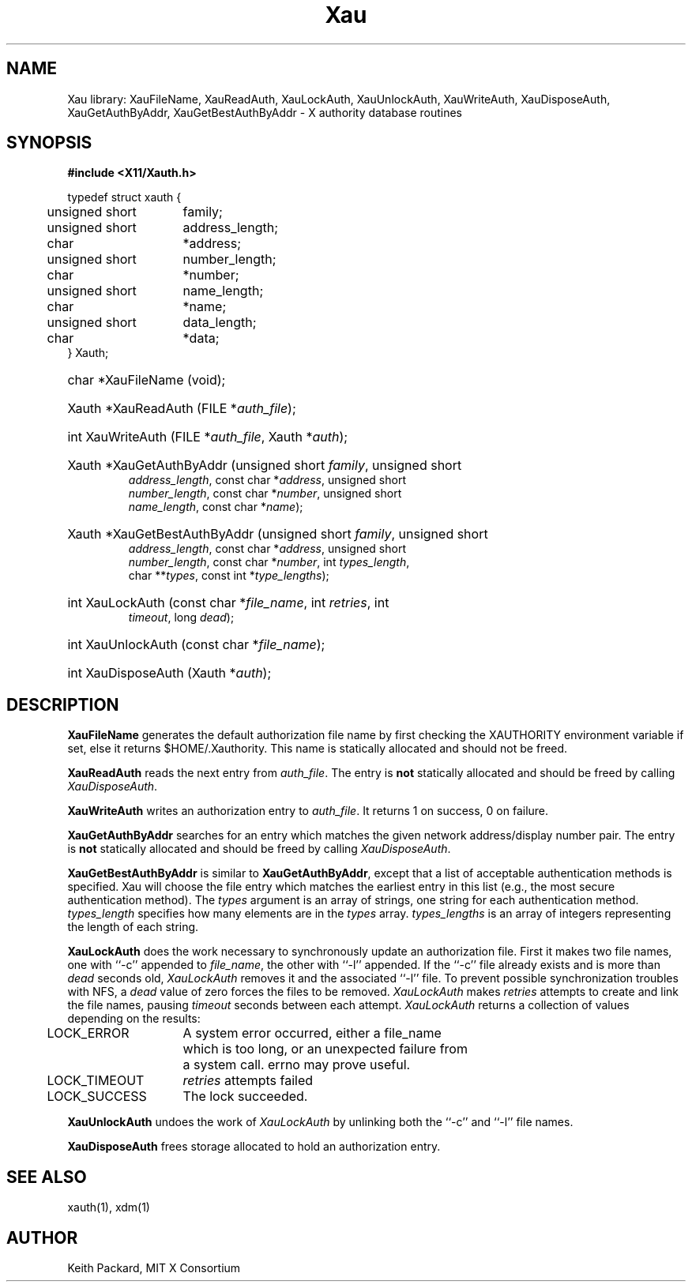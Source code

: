.\" Copyright (c) 1994  X Consortium
.\"
.\" Permission is hereby granted, free of charge, to any person obtaining a
.\" copy of this software and associated documentation files (the "Software"),
.\" to deal in the Software without restriction, including without limitation
.\" the rights to use, copy, modify, merge, publish, distribute, sublicense,
.\" and/or sell copies of the Software, and to permit persons to whom the
.\" Software furnished to do so, subject to the following conditions:
.\"
.\" The above copyright notice and this permission notice shall be included in
.\" all copies or substantial portions of the Software.
.\"
.\" THE SOFTWARE IS PROVIDED "AS IS", WITHOUT WARRANTY OF ANY KIND, EXPRESS OR
.\" IMPLIED, INCLUDING BUT NOT LIMITED TO THE WARRANTIES OF MERCHANTABILITY,
.\" FITNESS FOR A PARTICULAR PURPOSE AND NONINFRINGEMENT.  IN NO EVENT SHALL
.\" THE X CONSORTIUM BE LIABLE FOR ANY CLAIM, DAMAGES OR OTHER LIABILITY,
.\" WHETHER IN AN ACTION OF CONTRACT, TORT OR OTHERWISE, ARISING FROM, OUT OF
.\" OR IN CONNECTION WITH THE SOFTWARE OR THE USE OR OTHER DEALINGS IN THE
.\" SOFTWARE.
.\"
.\" Except as contained in this notice, the name of the X Consortium shall not
.\" be used in advertising or otherwise to promote the sale, use or other
.\" dealing in this Software without prior written authorization from the
.\" X Consortium.
.\"
.TH Xau __libmansuffix__ __xorgversion__
.SH NAME
Xau library: XauFileName, XauReadAuth, XauLockAuth, XauUnlockAuth,
XauWriteAuth, XauDisposeAuth,
XauGetAuthByAddr, XauGetBestAuthByAddr \- X authority database routines
.SH SYNOPSIS
.B "#include <X11/Xauth.h>"
.PP
.nf
.ta .5i 2i
typedef struct xauth {
	unsigned short	family;
	unsigned short	address_length;
	char	*address;
	unsigned short	number_length;
	char	*number;
	unsigned short	name_length;
	char	*name;
	unsigned short	data_length;
	char	*data;
} Xauth;

.HP
char *XauFileName (void);
.HP
Xauth *XauReadAuth (FILE *\fIauth_file\fP\^);
.HP
int XauWriteAuth (FILE *\fIauth_file\fP, Xauth *\fIauth\fP\^);
.HP
Xauth *XauGetAuthByAddr (unsigned short \fIfamily\fP\^, unsigned short
\fIaddress_length\fP\^, const char *\fIaddress\fP\^, unsigned short
\fInumber_length\fP\^, const char *\fInumber\fP\^, unsigned short
\fIname_length\fP\^, const char *\fIname\fP\^);
.HP
Xauth *XauGetBestAuthByAddr (unsigned short \fIfamily\fP\^, unsigned short
\fIaddress_length\fP\^, const char *\fIaddress\fP\^, unsigned short
\fInumber_length\fP\^, const char *\fInumber\fP\^, int \fItypes_length\fP\^,
char **\fItypes\fR\^, const int *\fItype_lengths\fR\^);
.HP
int XauLockAuth (const char *\fIfile_name\fP\^, int \fIretries\fP\^, int
\fItimeout\fP\^, long \fIdead\fP\^);
.HP
int XauUnlockAuth (const char *\fIfile_name\fP\^);
.HP
int XauDisposeAuth (Xauth *\fIauth\fP\^);
.ft R
.SH DESCRIPTION
.PP
\fBXauFileName\fP generates the default authorization file name by first
checking the XAUTHORITY environment variable if set, else it returns
$HOME/.Xauthority.  This name is statically allocated and should
not be freed.
.PP
\fBXauReadAuth\fP reads the next entry from \fIauth_file\fP.  The entry is
\fBnot\fP statically allocated and should be freed by calling
\fIXauDisposeAuth\fP.
.PP
\fBXauWriteAuth\fP writes an authorization entry to \fIauth_file\fP.  It
returns 1 on success, 0 on failure.
.PP
\fBXauGetAuthByAddr\fP searches for an entry which matches the given network
address/display number pair.  The entry is \fBnot\fP statically allocated
and should be freed by calling \fIXauDisposeAuth\fP.
.PP
\fBXauGetBestAuthByAddr\fP is similar to \fBXauGetAuthByAddr\fP, except
that a list of acceptable authentication methods is specified.  Xau will
choose the file entry which matches the earliest entry in this list (e.g., the
most secure authentication method).  The \fItypes\fP argument is an array of
strings, one string for each authentication method.  \fItypes_length\fP
specifies how many elements are in the \fItypes\fP array.
\fItypes_lengths\fP is an array of integers representing the length
of each string.
.PP
\fBXauLockAuth\fP does the work necessary to synchronously update an
authorization file.  First it makes two file names, one with ``-c'' appended
to \fIfile_name\fP, the other with ``-l'' appended.  If the ``-c'' file
already exists and is more than \fIdead\fP seconds old, \fIXauLockAuth\fP
removes it and the associated ``-l'' file.  To prevent possible
synchronization troubles with NFS, a \fIdead\fP value of zero forces the
files to be removed.  \fIXauLockAuth\fP makes \fIretries\fP attempts to
create and link the file names, pausing \fItimeout\fP seconds between each
attempt.  \fIXauLockAuth\fP returns a collection of values depending on the
results:
.nf
.ta .5i 2i

	LOCK_ERROR	A system error occurred, either a file_name
		which is too long, or an unexpected failure from
		a system call.  errno may prove useful.

	LOCK_TIMEOUT	\fIretries\fP attempts failed

	LOCK_SUCCESS	The lock succeeded.

.fi
.PP
\fBXauUnlockAuth\fP undoes the work of \fIXauLockAuth\fP by unlinking both
the ``-c'' and ``-l'' file names.
.PP
\fBXauDisposeAuth\fP frees storage allocated to hold an authorization entry.
.SH "SEE ALSO"
xauth(1), xdm(1)
.SH AUTHOR
Keith Packard, MIT X Consortium
